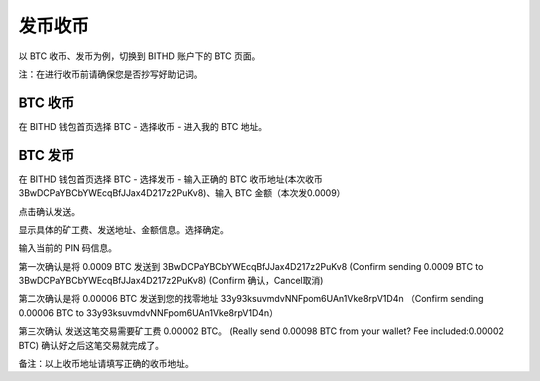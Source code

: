 发币收币
============================================


以 BTC 收币、发币为例，切换到 BITHD 账户下的 BTC 页面。

注：在进行收币前请确保您是否抄写好助记词。


BTC 收币
------------------------

在 BITHD 钱包首页选择 BTC - 选择收币 - 进入我的 BTC 地址。



BTC 发币
-----------------------

在 BITHD 钱包首页选择 BTC - 选择发币 - 输入正确的 BTC 收币地址(本次收币3BwDCPaYBCbYWEcqBfJJax4D217z2PuKv8)、输入 BTC 金额（本次发0.0009）

.. image:: ../img/razor_sr1.jpg
    :width: 320px
    :height: 390px
    :scale: 100%
    :align: center

点击确认发送。

.. image:: ../img/razor_sr2.jpg
    :width: 320px
    :height: 390px
    :scale: 100%
    :align: center

显示具体的矿工费、发送地址、金额信息。选择确定。

.. image:: ../img/razor_sr3.jpg
    :width: 320px
    :height: 390px
    :scale: 100%
    :align: center

输入当前的 PIN 码信息。


.. image:: ../img/razor_sr4.jpg
    :width: 320px
    :height: 390px
    :scale: 100%
    :align: center

第一次确认是将 0.0009 BTC 发送到 3BwDCPaYBCbYWEcqBfJJax4D217z2PuKv8
(Confirm sending 0.0009 BTC to 3BwDCPaYBCbYWEcqBfJJax4D217z2PuKv8)
(Confirm 确认，Cancel取消)

.. image:: ../img/razor_sr5.jpg
    :width: 320px
    :height: 390px
    :scale: 100%
    :align: center

第二次确认是将 0.00006 BTC 发送到您的找零地址 33y93ksuvmdvNNFpom6UAn1Vke8rpV1D4n
（Confirm sending 0.00006 BTC to 33y93ksuvmdvNNFpom6UAn1Vke8rpV1D4n）

.. image:: ../img/razor_sr6.jpg
    :width: 320px
    :height: 390px
    :scale: 100%
    :align: center

第三次确认 发送这笔交易需要矿工费 0.00002 BTC。
(Really send 0.00098 BTC from your wallet? Fee included:0.00002 BTC)
确认好之后这笔交易就完成了。


备注：以上收币地址请填写正确的收币地址。



































